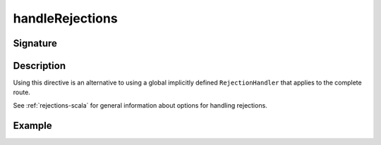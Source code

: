 .. _-handleRejections-:

handleRejections
================

Signature
---------

.. includecode2:: ../../../../../../../../../akka-http/src/main/scala/akka/http/scaladsl/server/directives/ExecutionDirectives.scala
   :snippet: handleRejections

Description
-----------

Using this directive is an alternative to using a global implicitly defined ``RejectionHandler`` that
applies to the complete route.

See :ref:`rejections-scala` for general information about options for handling rejections.

Example
-------

.. includecode2:: ../../../../code/docs/http/scaladsl/server/directives/ExecutionDirectivesExamplesSpec.scala
   :snippet: handleRejections

